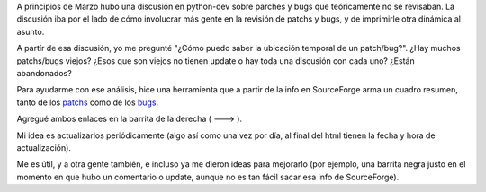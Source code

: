 .. title: Resumen de parches y bugs
.. date: 2007-03-22 10:37:25
.. tags: Python, visualización, desarrollo, servicio

A principios de Marzo hubo una discusión en python-dev sobre parches y bugs que teóricamente no se revisaban. La discusión iba por el lado de cómo involucrar más gente en la revisión de patchs y bugs, y de imprimirle otra dinámica al asunto.

A partír de esa discusión, yo me pregunté "¿Cómo puedo saber la ubicación temporal de un patch/bug?". ¿Hay muchos patchs/bugs viejos? ¿Esos que son viejos no tienen update o hay toda una discusión con cada uno? ¿Están abandonados?

Para ayudarme con ese análisis, hice una herramienta que a partir de la info en SourceForge arma un cuadro resumen, tanto de los `patchs <http://www.taniquetil.com.ar/facundo/py_patchs.html>`_ como de los `bugs <http://www.taniquetil.com.ar/facundo/py_bugs.html>`_.

Agregué ambos enlaces en la barrita de la derecha ( ---> ).

Mi idea es actualizarlos periódicamente (algo así como una vez por día, al final del html tienen la fecha y hora de actualización).

Me es útil, y a otra gente también, e incluso ya me dieron ideas para mejorarlo (por ejemplo, una barrita negra justo en el momento en que hubo un comentario o update, aunque no es tan fácil sacar esa info de SourceForge).
